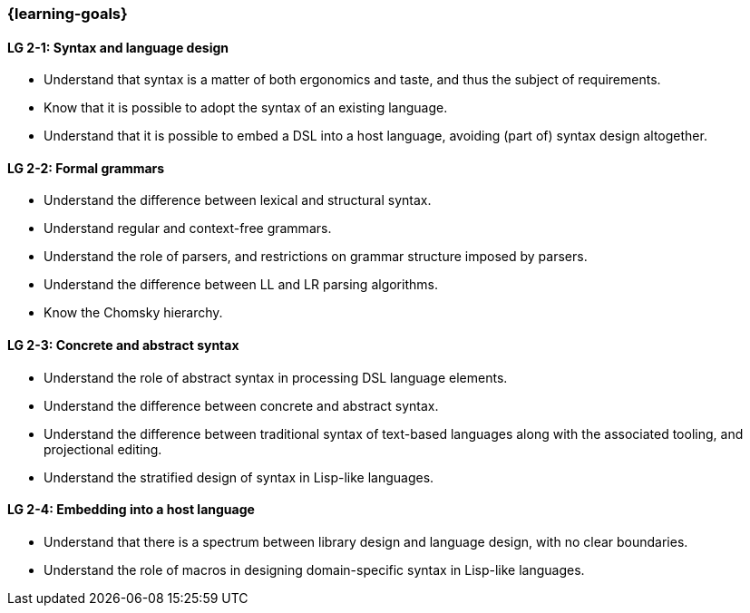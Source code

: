 === {learning-goals}

// tag::DE[]
// end::DE[]

// tag::EN[]
[[LG-2-1]]
==== LG 2-1: Syntax and language design

* Understand that syntax is a matter of both ergonomics and taste, and
  thus the subject of requirements.
* Know that it is possible to adopt the syntax of an existing
  language.
* Understand that it is possible to embed a DSL into a host
  language, avoiding (part of) syntax design altogether.

[[LG-2-2]]
==== LG 2-2: Formal grammars

* Understand the difference between lexical and structural syntax.
* Understand regular and context-free grammars.
* Understand the role of parsers, and restrictions on grammar
  structure imposed by parsers.
* Understand the difference between LL and LR parsing algorithms.
* Know the Chomsky hierarchy.

[[LG-2-3]]
==== LG 2-3: Concrete and abstract syntax

* Understand the role of abstract syntax in processing DSL language
  elements.
* Understand the difference between concrete and abstract syntax.
* Understand the difference between traditional syntax of text-based
  languages along with the associated tooling, and projectional editing.
* Understand the stratified design of syntax in Lisp-like languages.

[[LG-2-4]]
==== LG 2-4: Embedding into a host language

* Understand that there is a spectrum between library design and
  language design, with no clear boundaries.
* Understand the role of macros in designing domain-specific syntax in
  Lisp-like languages.
// end::EN[]
